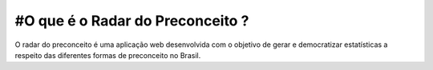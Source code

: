 


############
#O que é o Radar do Preconceito ?
############

O radar do preconceito é uma aplicação web desenvolvida com o objetivo de gerar e democratizar estatísticas a respeito das diferentes formas de preconceito no Brasil.
